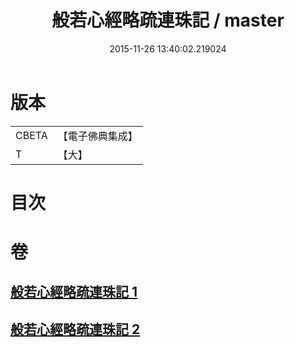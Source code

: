 #+TITLE: 般若心經略疏連珠記 / master
#+DATE: 2015-11-26 13:40:02.219024
* 版本
 |     CBETA|【電子佛典集成】|
 |         T|【大】     |

* 目次
* 卷
** [[file:KR6c0140_001.txt][般若心經略疏連珠記 1]]
** [[file:KR6c0140_002.txt][般若心經略疏連珠記 2]]
